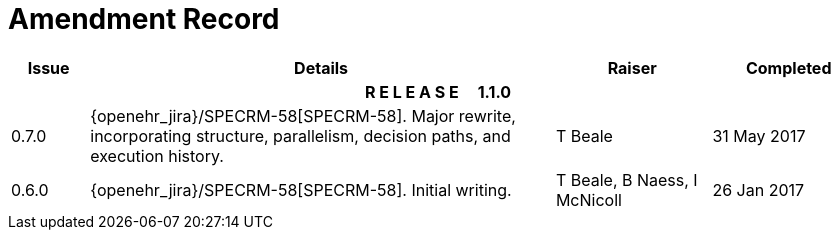 = Amendment Record

[cols="1,6,2,2", options="header"]
|===
|Issue|Details|Raiser|Completed

4+^h|*R E L E A S E{nbsp}{nbsp}{nbsp}{nbsp}{nbsp}1.1.0*

|[[latest_issue]]0.7.0
|{openehr_jira}/SPECRM-58[SPECRM-58]. Major rewrite, incorporating structure, parallelism, decision paths, and execution history.
|T Beale
|[[latest_issue_date]]31 May 2017

|0.6.0
|{openehr_jira}/SPECRM-58[SPECRM-58]. Initial writing.
|T Beale,
 B Naess,
 I McNicoll
|26 Jan 2017

|===
